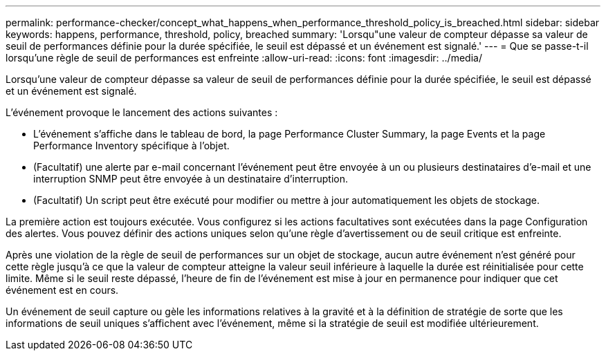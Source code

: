---
permalink: performance-checker/concept_what_happens_when_performance_threshold_policy_is_breached.html 
sidebar: sidebar 
keywords: happens, performance, threshold, policy, breached 
summary: 'Lorsqu"une valeur de compteur dépasse sa valeur de seuil de performances définie pour la durée spécifiée, le seuil est dépassé et un événement est signalé.' 
---
= Que se passe-t-il lorsqu'une règle de seuil de performances est enfreinte
:allow-uri-read: 
:icons: font
:imagesdir: ../media/


[role="lead"]
Lorsqu'une valeur de compteur dépasse sa valeur de seuil de performances définie pour la durée spécifiée, le seuil est dépassé et un événement est signalé.

L'événement provoque le lancement des actions suivantes :

* L'événement s'affiche dans le tableau de bord, la page Performance Cluster Summary, la page Events et la page Performance Inventory spécifique à l'objet.
* (Facultatif) une alerte par e-mail concernant l'événement peut être envoyée à un ou plusieurs destinataires d'e-mail et une interruption SNMP peut être envoyée à un destinataire d'interruption.
* (Facultatif) Un script peut être exécuté pour modifier ou mettre à jour automatiquement les objets de stockage.


La première action est toujours exécutée. Vous configurez si les actions facultatives sont exécutées dans la page Configuration des alertes. Vous pouvez définir des actions uniques selon qu'une règle d'avertissement ou de seuil critique est enfreinte.

Après une violation de la règle de seuil de performances sur un objet de stockage, aucun autre événement n'est généré pour cette règle jusqu'à ce que la valeur de compteur atteigne la valeur seuil inférieure à laquelle la durée est réinitialisée pour cette limite. Même si le seuil reste dépassé, l'heure de fin de l'événement est mise à jour en permanence pour indiquer que cet événement est en cours.

Un événement de seuil capture ou gèle les informations relatives à la gravité et à la définition de stratégie de sorte que les informations de seuil uniques s'affichent avec l'événement, même si la stratégie de seuil est modifiée ultérieurement.
